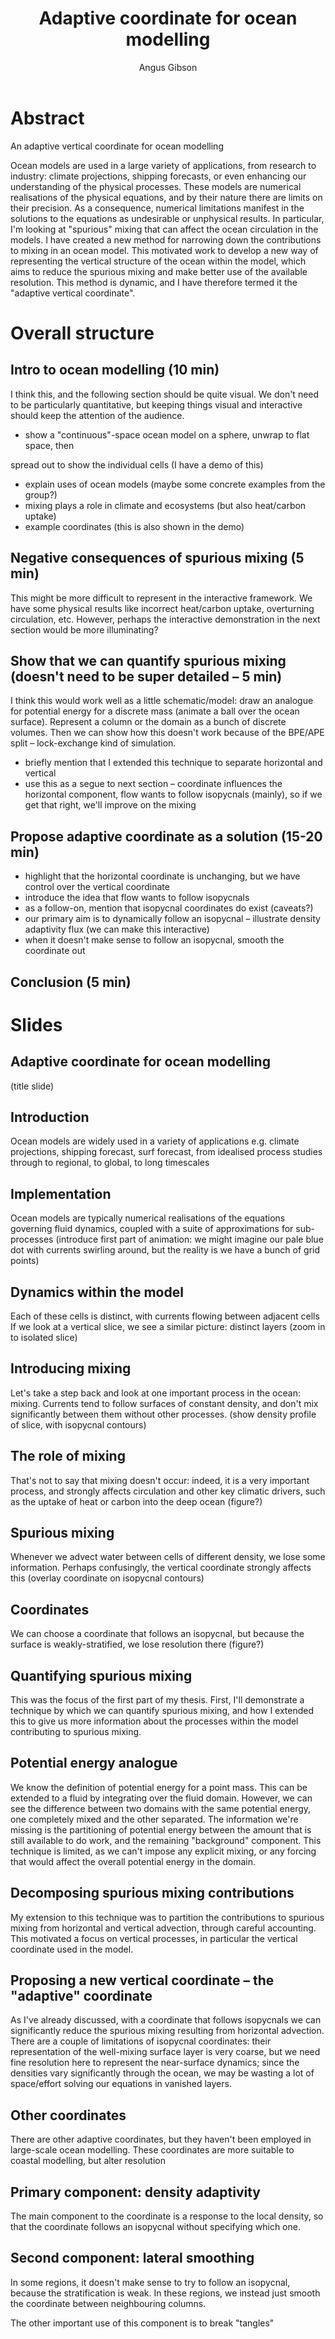 #+TITLE: Adaptive coordinate for ocean modelling
#+AUTHOR: Angus Gibson
* Abstract
An adaptive vertical coordinate for ocean modelling

Ocean models are used in a large variety of applications, from
research to industry: climate projections, shipping forecasts, or even
enhancing our understanding of the physical processes. These models
are numerical realisations of the physical equations, and by their
nature there are limits on their precision. As a consequence,
numerical limitations manifest in the solutions to the equations as
undesirable or unphysical results. In particular, I'm looking at
"spurious" mixing that can affect the ocean circulation in the
models. I have created a new method for narrowing down the
contributions to mixing in an ocean model. This motivated work to
develop a new way of representing the vertical structure of the ocean
within the model, which aims to reduce the spurious mixing and make
better use of the available resolution. This method is dynamic, and I
have therefore termed it the "adaptive vertical coordinate".

* Overall structure
** Intro to ocean modelling (10 min)
I think this, and the following section should be quite visual. We don't need to be
particularly quantitative, but keeping things visual and interactive should keep
the attention of the audience.

- show a "continuous"-space ocean model on a sphere, unwrap to flat space, then
spread out to show the individual cells (I have a demo of this)
- explain uses of ocean models (maybe some concrete examples from the group?)
- mixing plays a role in climate and ecosystems (but also heat/carbon uptake)
- example coordinates (this is also shown in the demo)

** Negative consequences of spurious mixing (5 min)
This might be more difficult to represent in the interactive framework. We have some
physical results like incorrect heat/carbon uptake, overturning circulation, etc.
However, perhaps the interactive demonstration in the next section would be more
illuminating?

** Show that we can quantify spurious mixing (doesn't need to be super detailed -- 5 min)
I think this would work well as a little schematic/model: draw an analogue for potential
energy for a discrete mass (animate a ball over the ocean surface). Represent a column
or the domain as a bunch of discrete volumes. Then we can show how this doesn't work
because of the BPE/APE split -- lock-exchange kind of simulation.
- briefly mention that I extended this technique to separate horizontal and vertical
- use this as a segue to next section -- coordinate influences the horizontal component, flow
  wants to follow isopycnals (mainly), so if we get that right, we'll improve on the mixing

** Propose adaptive coordinate as a solution (15-20 min)
- highlight that the horizontal coordinate is unchanging, but we have control over the
  vertical coordinate
- introduce the idea that flow wants to follow isopycnals
- as a follow-on, mention that isopycnal coordinates do exist (caveats?)
- our primary aim is to dynamically follow an isopycnal -- illustrate density adaptivity flux (we can make this interactive)
- when it doesn't make sense to follow an isopycnal, smooth the coordinate out


** Conclusion (5 min)

* Slides
** Adaptive coordinate for ocean modelling
(title slide)

** Introduction
Ocean models are widely used in a variety of applications
e.g. climate projections, shipping forecast, surf forecast, from idealised process studies through to regional, to global, to long timescales

** Implementation
Ocean models are typically numerical realisations of the equations governing fluid dynamics, coupled with a suite of approximations for
sub-processes
(introduce first part of animation: we might imagine our pale blue dot with currents swirling around, but the reality is
we have a bunch of grid points)

** Dynamics within the model
Each of these cells is distinct, with currents flowing between adjacent cells
If we look at a vertical slice, we see a similar picture: distinct layers
(zoom in to isolated slice)

** Introducing mixing
Let's take a step back and look at one important process in the ocean: mixing. Currents tend to follow
surfaces of constant density, and don't mix significantly between them without other processes.
(show density profile of slice, with isopycnal contours)

** The role of mixing
That's not to say that mixing doesn't occur: indeed, it is a very important process, and strongly affects circulation and other key
climatic drivers, such as the uptake of heat or carbon into the deep ocean (figure?)

** Spurious mixing
Whenever we advect water between cells of different density, we lose some information. Perhaps confusingly, the vertical coordinate
strongly affects this (overlay coordinate on isopycnal contours)

** Coordinates
We can choose a coordinate that follows an isopycnal, but because the surface is weakly-stratified, we lose resolution there (figure?)

** Quantifying spurious mixing
This was the focus of the first part of my thesis. First, I'll demonstrate a technique by which we can quantify spurious mixing, and how
I extended this to give us more information about the processes within the model contributing to spurious mixing.

** Potential energy analogue
We know the definition of potential energy for a point mass. This can be extended to a fluid by integrating over the fluid domain. However,
we can see the difference between two domains with the same potential energy, one completely mixed and the other separated. The information
we're missing is the partitioning of potential energy between the amount that is still available to do work, and the remaining "background"
component. This technique is limited, as we can't impose any explicit mixing, or any forcing that would affect the overall potential energy
in the domain.

** Decomposing spurious mixing contributions
My extension to this technique was to partition the contributions to spurious mixing from horizontal and vertical advection, through careful
accounting. This motivated a focus on vertical processes, in particular the vertical coordinate used in the model.

** Proposing a new vertical coordinate -- the "adaptive" coordinate
As I've already discussed, with a coordinate that follows isopycnals we can significantly reduce the spurious mixing resulting from
horizontal advection. There are a couple of limitations of isopycnal coordinates: their representation of the well-mixing surface layer is
very coarse, but we need fine resolution here to represent the near-surface dynamics; since the densities vary significantly through the
ocean, we may be wasting a lot of space/effort solving our equations in vanished layers.

** Other coordinates
There are other adaptive coordinates, but they haven't been employed in large-scale ocean modelling. These coordinates are more suitable
to coastal modelling, but alter resolution 

** Primary component: density adaptivity
The main component to the coordinate is a response to the local density, so that the coordinate follows an isopycnal without specifying which one.

** Second component: lateral smoothing
In some regions, it doesn't make sense to try to follow an isopycnal, because the stratification is weak. In these regions, we instead just
smooth the coordinate between neighbouring columns.

The other important use of this component is to break "tangles"
